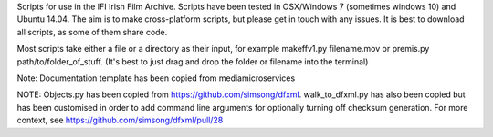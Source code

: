 Scripts for use in the IFI Irish Film Archive. Scripts have been tested in OSX/Windows 7 (sometimes windows 10) and Ubuntu 14.04. The aim is to make cross-platform scripts, but please get in touch with any issues. It is best to download all scripts, as some of them share code.

Most scripts take either a file or a directory as their input, for example makeffv1.py filename.mov or premis.py path/to/folder_of_stuff. (It's best to just drag and drop the folder or filename into the terminal)

Note: Documentation template has been copied from mediamicroservices

NOTE: Objects.py has been copied from https://github.com/simsong/dfxml. walk_to_dfxml.py has also been copied but has been customised in order to add command line arguments for optionally turning off checksum generation. For more context, see https://github.com/simsong/dfxml/pull/28


